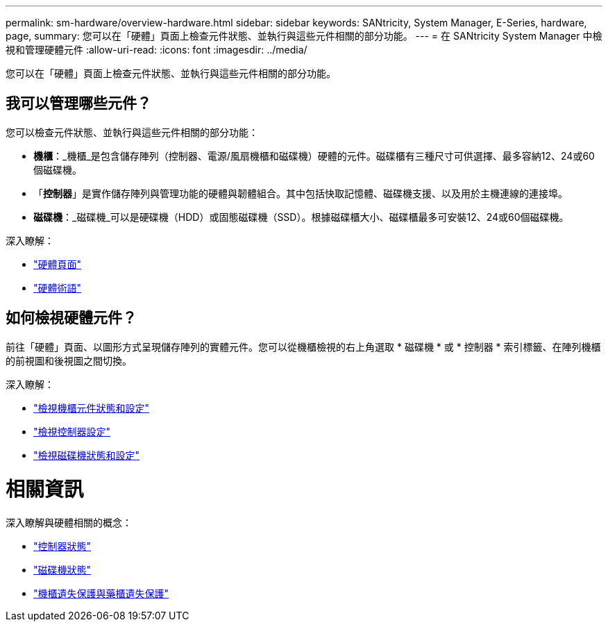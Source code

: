 ---
permalink: sm-hardware/overview-hardware.html 
sidebar: sidebar 
keywords: SANtricity, System Manager, E-Series, hardware, page, 
summary: 您可以在「硬體」頁面上檢查元件狀態、並執行與這些元件相關的部分功能。 
---
= 在 SANtricity System Manager 中檢視和管理硬體元件
:allow-uri-read: 
:icons: font
:imagesdir: ../media/


[role="lead"]
您可以在「硬體」頁面上檢查元件狀態、並執行與這些元件相關的部分功能。



== 我可以管理哪些元件？

您可以檢查元件狀態、並執行與這些元件相關的部分功能：

* *機櫃*：_機櫃_是包含儲存陣列（控制器、電源/風扇機櫃和磁碟機）硬體的元件。磁碟櫃有三種尺寸可供選擇、最多容納12、24或60個磁碟機。
* 「*控制器*」是實作儲存陣列與管理功能的硬體與韌體組合。其中包括快取記憶體、磁碟機支援、以及用於主機連線的連接埠。
* *磁碟機*：_磁碟機_可以是硬碟機（HDD）或固態磁碟機（SSD）。根據磁碟櫃大小、磁碟櫃最多可安裝12、24或60個磁碟機。


深入瞭解：

* link:hardware-page-overview.html["硬體頁面"]
* link:hardware-terminology.html["硬體術語"]




== 如何檢視硬體元件？

前往「硬體」頁面、以圖形方式呈現儲存陣列的實體元件。您可以從機櫃檢視的右上角選取 * 磁碟機 * 或 * 控制器 * 索引標籤、在陣列機櫃的前視圖和後視圖之間切換。

深入瞭解：

* link:view-shelf-component-status-and-settings.html["檢視機櫃元件狀態和設定"]
* link:view-controller-settings.html["檢視控制器設定"]
* link:view-drive-status-and-settings.html["檢視磁碟機狀態和設定"]




= 相關資訊

深入瞭解與硬體相關的概念：

* link:controller-states.html["控制器狀態"]
* link:drive-states.html["磁碟機狀態"]
* link:what-is-shelf-loss-protection-and-drawer-loss-protection.html["機櫃遺失保護與藥櫃遺失保護"]

